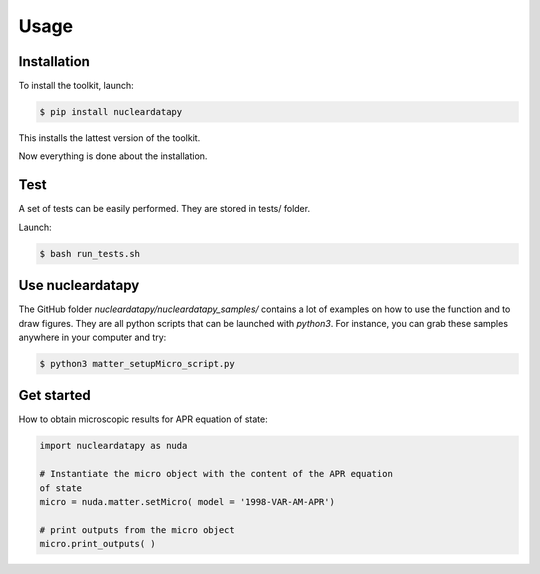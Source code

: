 
Usage
=====

.. _installation:

Installation
------------

To install the toolkit, launch:

.. code-block:: console

   $ pip install nucleardatapy

This installs the lattest version of the toolkit.

Now everything is done about the installation.

Test
------------

A set of tests can be easily performed. They are stored in tests/ folder.

Launch:

.. code-block:: console

   $ bash run_tests.sh

   
.. _Use:

Use nucleardatapy
-----------------

The GitHub folder `nucleardatapy/nucleardatapy_samples/` contains a
lot of examples on how to use the function and to draw figures. They
are all python scripts that can be launched with `python3`. For
instance, you can grab these samples anywhere in your computer and
try:

.. code-block:: console

   $ python3 matter_setupMicro_script.py

.. _Get started:

Get started
-----------

How to obtain microscopic results for APR equation of state:

.. code-block:: python

   import nucleardatapy as nuda

   # Instantiate the micro object with the content of the APR equation
   of state
   micro = nuda.matter.setMicro( model = '1998-VAR-AM-APR')

   # print outputs from the micro object
   micro.print_outputs( )

